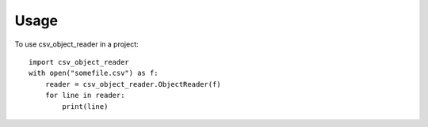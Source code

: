 =====
Usage
=====

To use csv_object_reader in a project::

    import csv_object_reader
    with open("somefile.csv") as f:
        reader = csv_object_reader.ObjectReader(f)
        for line in reader:
            print(line)

